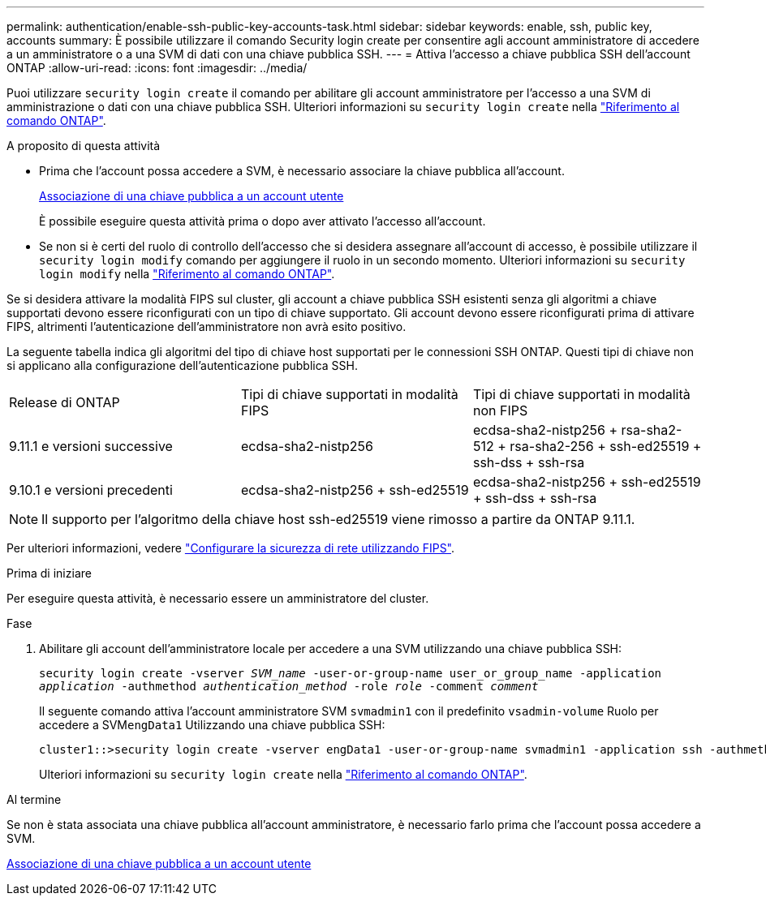 ---
permalink: authentication/enable-ssh-public-key-accounts-task.html 
sidebar: sidebar 
keywords: enable, ssh, public key, accounts 
summary: È possibile utilizzare il comando Security login create per consentire agli account amministratore di accedere a un amministratore o a una SVM di dati con una chiave pubblica SSH. 
---
= Attiva l'accesso a chiave pubblica SSH dell'account ONTAP
:allow-uri-read: 
:icons: font
:imagesdir: ../media/


[role="lead"]
Puoi utilizzare `security login create` il comando per abilitare gli account amministratore per l'accesso a una SVM di amministrazione o dati con una chiave pubblica SSH. Ulteriori informazioni su `security login create` nella link:https://docs.netapp.com/us-en/ontap-cli/security-login-create.html["Riferimento al comando ONTAP"^].

.A proposito di questa attività
* Prima che l'account possa accedere a SVM, è necessario associare la chiave pubblica all'account.
+
xref:manage-public-key-authentication-concept.adoc[Associazione di una chiave pubblica a un account utente]

+
È possibile eseguire questa attività prima o dopo aver attivato l'accesso all'account.

* Se non si è certi del ruolo di controllo dell'accesso che si desidera assegnare all'account di accesso, è possibile utilizzare il `security login modify` comando per aggiungere il ruolo in un secondo momento. Ulteriori informazioni su `security login modify` nella link:https://docs.netapp.com/us-en/ontap-cli/security-login-modify.html["Riferimento al comando ONTAP"^].


Se si desidera attivare la modalità FIPS sul cluster, gli account a chiave pubblica SSH esistenti senza gli algoritmi a chiave supportati devono essere riconfigurati con un tipo di chiave supportato. Gli account devono essere riconfigurati prima di attivare FIPS, altrimenti l'autenticazione dell'amministratore non avrà esito positivo.

La seguente tabella indica gli algoritmi del tipo di chiave host supportati per le connessioni SSH ONTAP. Questi tipi di chiave non si applicano alla configurazione dell'autenticazione pubblica SSH.

[cols="30,30,30"]
|===


| Release di ONTAP | Tipi di chiave supportati in modalità FIPS | Tipi di chiave supportati in modalità non FIPS 


 a| 
9.11.1 e versioni successive
 a| 
ecdsa-sha2-nistp256
 a| 
ecdsa-sha2-nistp256 + rsa-sha2-512 + rsa-sha2-256 + ssh-ed25519 + ssh-dss + ssh-rsa



 a| 
9.10.1 e versioni precedenti
 a| 
ecdsa-sha2-nistp256 + ssh-ed25519
 a| 
ecdsa-sha2-nistp256 + ssh-ed25519 + ssh-dss + ssh-rsa

|===

NOTE: Il supporto per l'algoritmo della chiave host ssh-ed25519 viene rimosso a partire da ONTAP 9.11.1.

Per ulteriori informazioni, vedere link:../networking/configure_network_security_using_federal_information_processing_standards_fips.html["Configurare la sicurezza di rete utilizzando FIPS"].

.Prima di iniziare
Per eseguire questa attività, è necessario essere un amministratore del cluster.

.Fase
. Abilitare gli account dell'amministratore locale per accedere a una SVM utilizzando una chiave pubblica SSH:
+
`security login create -vserver _SVM_name_ -user-or-group-name user_or_group_name -application _application_ -authmethod _authentication_method_ -role _role_ -comment _comment_`

+
Il seguente comando attiva l'account amministratore SVM `svmadmin1` con il predefinito `vsadmin-volume` Ruolo per accedere a SVM``engData1`` Utilizzando una chiave pubblica SSH:

+
[listing]
----
cluster1::>security login create -vserver engData1 -user-or-group-name svmadmin1 -application ssh -authmethod publickey -role vsadmin-volume
----
+
Ulteriori informazioni su `security login create` nella link:https://docs.netapp.com/us-en/ontap-cli/security-login-create.html["Riferimento al comando ONTAP"^].



.Al termine
Se non è stata associata una chiave pubblica all'account amministratore, è necessario farlo prima che l'account possa accedere a SVM.

xref:manage-public-key-authentication-concept.adoc[Associazione di una chiave pubblica a un account utente]
